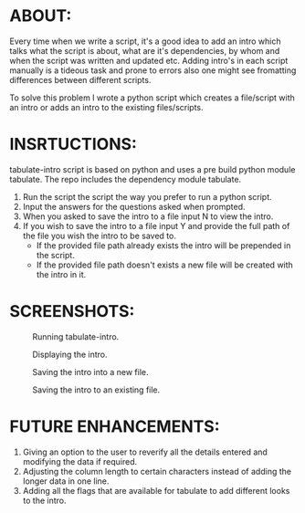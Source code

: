 #+AUTHOR: GANESH KUMRAMSETTI
#+DATE: <2021-09-21 mar>

* ABOUT:
Every time when we write a script, it's a good idea to add an intro which talks what the script is about, what are it's dependencies, by whom and when the script was written and updated etc. Adding intro's in each script manually is a tideous task and prone to errors also one might see fromatting differences between different scripts.

To solve this problem I wrote a python script which creates a file/script with an intro or adds an intro to the existing files/scripts.

* INSRTUCTIONS:
tabulate-intro script is based on python and uses a pre build python module tabulate. The repo includes the dependency module tabulate.

1. Run the script the script the way you prefer to run a python script.
2. Input the answers for the questions asked when prompted.
3. When you asked to save the intro to a file input N to view the intro.
3. If you wish to save the intro to a file input Y and provide the full path of the file you wish the intro to be saved to.
   - If the provided file path already exists the intro will be prepended in the script.
   - If the provided file path doesn't exists a new file will be created with the intro in it.

* SCREENSHOTS:

#+CAPTION: Running tabulate-intro.
#+NAME: Screen show running tabulate intro.
[[file:./screenshots/running_script.png]]

#+CAPTION: Displaying the intro.
#+NAME: Screen shows the tabulated intro.
[[file:./screenshots/viewing_the_intro.png]]

#+CAPTION: Saving the intro into a new file.
#+NAME: Screen shows saving the tabulated intro.
[[file:./screenshots/saving_intro_to_a_new_file.png]]

#+CAPTION: Saving the intro to an existing file.
#+NAME: Screen shows saving the tabulated intro.
[[file:./screenshots/saving_intro_to_an_existing_file.png]]

* FUTURE ENHANCEMENTS:
1. Giving an option to the user to reverify all the details entered and modifying the data if required.
2. Adjusting the column length to certain characters instead of adding the longer data in one line.
3. Adding all the flags that are available for tabulate to add different looks to the intro.
